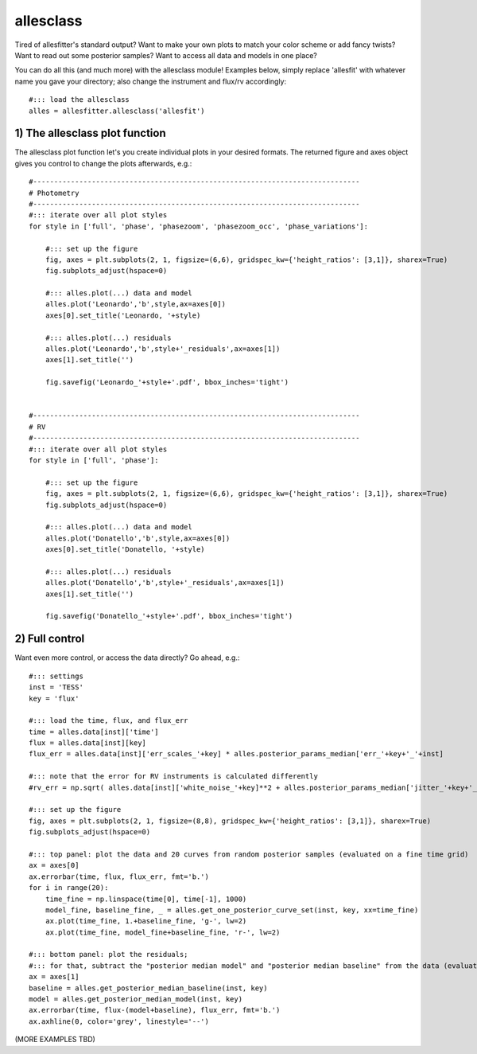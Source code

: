 ==============================================================================
allesclass
==============================================================================

Tired of allesfitter's standard output? Want to make your own plots to match your color scheme or add fancy twists? Want to read out some posterior samples? Want to access all data and models in one place?

You can do all this (and much more) with the allesclass module! Examples below, simply replace 'allesfit' with whatever name you gave your directory; also change the instrument and flux/rv accordingly::


    #::: load the allesclass
    alles = allesfitter.allesclass('allesfit')



------------------------------------------------------------------------------
1) The allesclass plot function
------------------------------------------------------------------------------
The allesclass plot function let's you create individual plots in your desired formats. The returned figure and axes object gives you control to change the plots afterwards, e.g.::


    #------------------------------------------------------------------------------
    # Photometry
    #------------------------------------------------------------------------------
    #::: iterate over all plot styles
    for style in ['full', 'phase', 'phasezoom', 'phasezoom_occ', 'phase_variations']:
    
        #::: set up the figure
        fig, axes = plt.subplots(2, 1, figsize=(6,6), gridspec_kw={'height_ratios': [3,1]}, sharex=True)
        fig.subplots_adjust(hspace=0)
    
        #::: alles.plot(...) data and model
        alles.plot('Leonardo','b',style,ax=axes[0])
        axes[0].set_title('Leonardo, '+style)
    
        #::: alles.plot(...) residuals
        alles.plot('Leonardo','b',style+'_residuals',ax=axes[1])
        axes[1].set_title('')
    
        fig.savefig('Leonardo_'+style+'.pdf', bbox_inches='tight')


    #------------------------------------------------------------------------------
    # RV
    #------------------------------------------------------------------------------
    #::: iterate over all plot styles
    for style in ['full', 'phase']:
    
        #::: set up the figure
        fig, axes = plt.subplots(2, 1, figsize=(6,6), gridspec_kw={'height_ratios': [3,1]}, sharex=True)
        fig.subplots_adjust(hspace=0)
    
        #::: alles.plot(...) data and model
        alles.plot('Donatello','b',style,ax=axes[0])
        axes[0].set_title('Donatello, '+style)
    
        #::: alles.plot(...) residuals
        alles.plot('Donatello','b',style+'_residuals',ax=axes[1])
        axes[1].set_title('')
    
        fig.savefig('Donatello_'+style+'.pdf', bbox_inches='tight')

            

.. image:: _static/tutorials/10_allesclass/Leonardo_full.pdf
   :target: _static/tutorials/10_allesclass/Leonardo_full.pdf
   :align: center

.. image:: _static/tutorials/10_allesclass/Leonardo_phase.pdf
   :target: _static/tutorials/10_allesclass/Leonardo_phase.pdf
   :align: center

.. image:: _static/tutorials/10_allesclass/Leonardo_phasezoom.pdf
   :target: _static/tutorials/10_allesclass/Leonardo_phasezoom.pdf
   :align: center

.. image:: _static/tutorials/10_allesclass/Leonardo_phasezoom_occ.pdf
   :target: _static/tutorials/10_allesclass/Leonardo_phasezoom_occ.pdf
   :align: center

.. image:: _static/tutorials/10_allesclass/Leonardo_phase_variations.pdf
   :target: _static/tutorials/10_allesclass/Leonardo_phase_variations.pdf
   :align: center

.. image:: _static/tutorials/10_allesclass/Donatello_full.pdf
   :target: _static/tutorials/10_allesclass/Donatello_full.pdf
   :align: center

.. image:: _static/tutorials/10_allesclass/Donatello_phase.pdf
   :target: _static/tutorials/10_allesclass/Donatello_phase.pdf
   :align: center



------------------------------------------------------------------------------
2) Full control
------------------------------------------------------------------------------
Want even more control, or access the data directly? Go ahead, e.g.::

    #::: settings
    inst = 'TESS'
    key = 'flux'
    
    #::: load the time, flux, and flux_err
    time = alles.data[inst]['time']
    flux = alles.data[inst][key]
    flux_err = alles.data[inst]['err_scales_'+key] * alles.posterior_params_median['err_'+key+'_'+inst]
    
    #::: note that the error for RV instruments is calculated differently
    #rv_err = np.sqrt( alles.data[inst]['white_noise_'+key]**2 + alles.posterior_params_median['jitter_'+key+'_'+inst]**2 )

    #::: set up the figure
    fig, axes = plt.subplots(2, 1, figsize=(8,8), gridspec_kw={'height_ratios': [3,1]}, sharex=True)
    fig.subplots_adjust(hspace=0)
    
    #::: top panel: plot the data and 20 curves from random posterior samples (evaluated on a fine time grid)
    ax = axes[0]
    ax.errorbar(time, flux, flux_err, fmt='b.')
    for i in range(20):
        time_fine = np.linspace(time[0], time[-1], 1000)
        model_fine, baseline_fine, _ = alles.get_one_posterior_curve_set(inst, key, xx=time_fine)
        ax.plot(time_fine, 1.+baseline_fine, 'g-', lw=2)
        ax.plot(time_fine, model_fine+baseline_fine, 'r-', lw=2)
    
    #::: bottom panel: plot the residuals; 
    #::: for that, subtract the "posterior median model" and "posterior median baseline" from the data (evaluated on the time stamps of the data)
    ax = axes[1]
    baseline = alles.get_posterior_median_baseline(inst, key)
    model = alles.get_posterior_median_model(inst, key)
    ax.errorbar(time, flux-(model+baseline), flux_err, fmt='b.')
    ax.axhline(0, color='grey', linestyle='--')




(MORE EXAMPLES TBD)